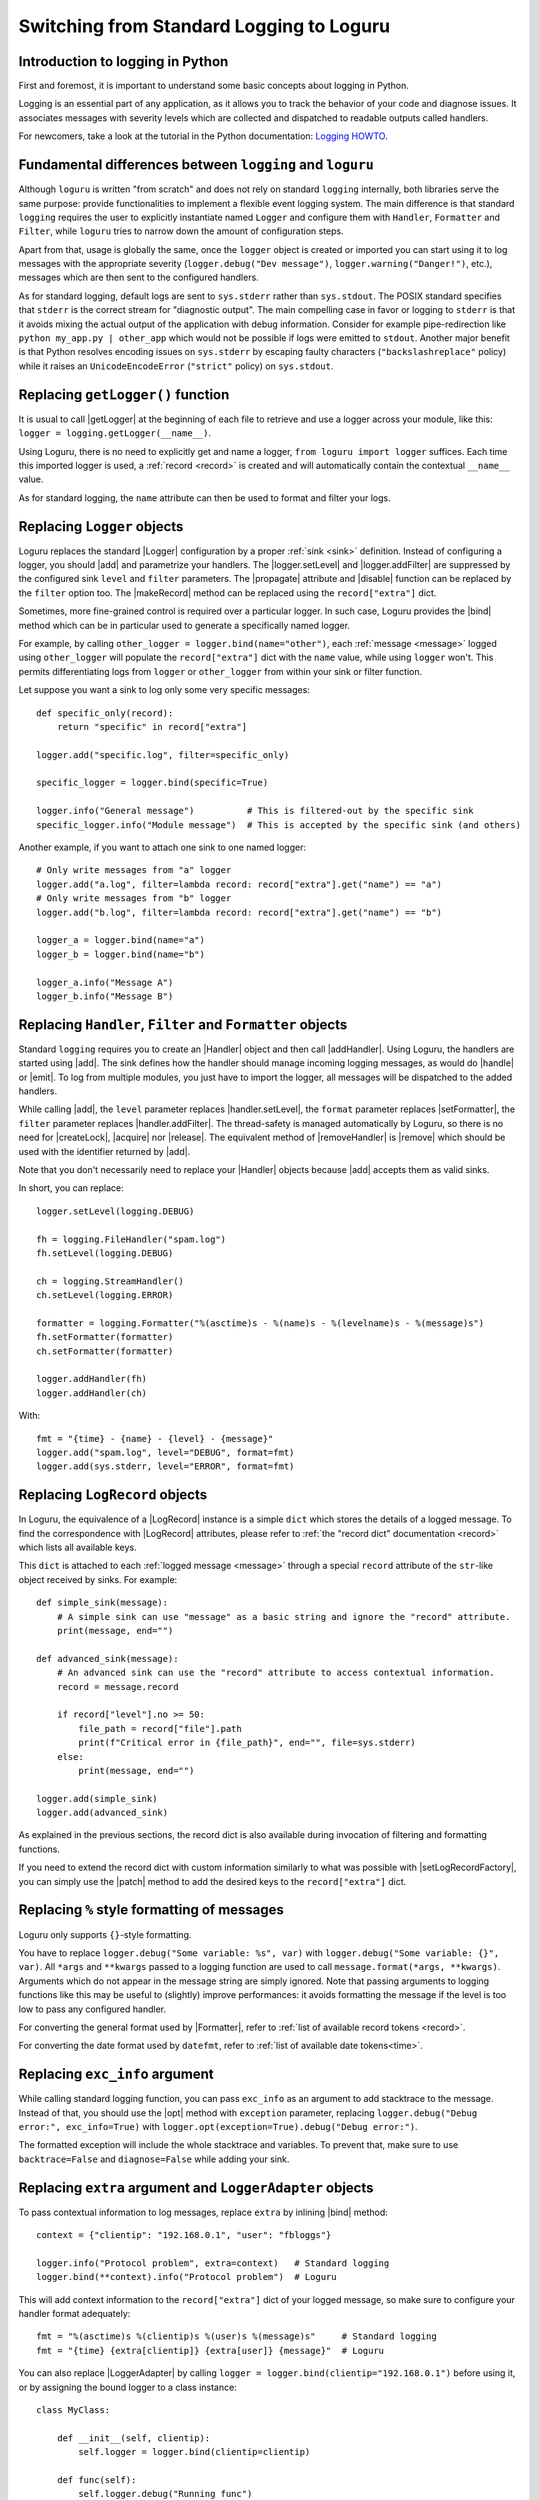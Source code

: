 Switching from Standard Logging to Loguru
=========================================

.. highlight:: python3

.. |getLogger| replace:: :func:`~logging.getLogger`
.. |addLevelName| replace:: :func:`~logging.addLevelName`
.. |getLevelName| replace:: :func:`~logging.getLevelName`
.. |Handler| replace:: :class:`~logging.Handler`
.. |Logger| replace:: :class:`~logging.Logger`
.. |Filter| replace:: :class:`~logging.Filter`
.. |Formatter| replace:: :class:`~logging.Formatter`
.. |LoggerAdapter| replace:: :class:`~logging.LoggerAdapter`
.. |LogRecord| replace:: :class:`~logging.LogRecord`
.. |logger.setLevel| replace:: :meth:`~logging.Logger.setLevel`
.. |logger.addFilter| replace:: :meth:`~logging.Logger.addFilter`
.. |makeRecord| replace:: :meth:`~logging.Logger.makeRecord`
.. |disable| replace:: :func:`~logging.disable`
.. |setLogRecordFactory| replace:: :func:`~logging.setLogRecordFactory`
.. |propagate| replace:: :attr:`~logging.Logger.propagate`
.. |addHandler| replace:: :meth:`~logging.Logger.addHandler`
.. |removeHandler| replace:: :meth:`~logging.Logger.removeHandler`
.. |handle| replace:: :meth:`~logging.Handler.handle`
.. |emit| replace:: :meth:`~logging.Handler.emit`
.. |handler.setLevel| replace:: :meth:`~logging.Handler.setLevel`
.. |handler.addFilter| replace:: :meth:`~logging.Handler.addFilter`
.. |setFormatter| replace:: :meth:`~logging.Handler.setFormatter`
.. |createLock| replace:: :meth:`~logging.Handler.createLock`
.. |acquire| replace:: :meth:`~logging.Handler.acquire`
.. |release| replace:: :meth:`~logging.Handler.release`
.. |isEnabledFor| replace:: :meth:`~logging.Logger.isEnabledFor`
.. |dictConfig| replace:: :func:`~logging.config.dictConfig`
.. |basicConfig| replace:: :func:`~logging.basicConfig`
.. |captureWarnings| replace:: :func:`~logging.captureWarnings`
.. |assertLogs| replace:: :meth:`~unittest.TestCase.assertLogs`
.. |unittest| replace:: :mod:`unittest`
.. |warnings| replace:: :mod:`warnings`
.. |warnings.showwarning| replace:: :func:`warnings.showwarning`

.. |add| replace:: :meth:`~loguru._logger.Logger.add()`
.. |remove| replace:: :meth:`~loguru._logger.Logger.remove()`
.. |bind| replace:: :meth:`~loguru._logger.Logger.bind`
.. |patch| replace:: :meth:`~loguru._logger.Logger.patch`
.. |opt| replace:: :meth:`~loguru._logger.Logger.opt()`
.. |level| replace:: :meth:`~loguru._logger.Logger.level()`
.. |configure| replace:: :meth:`~loguru._logger.Logger.configure()`

.. |pytest| replace:: ``pytest``
.. _pytest: https://docs.pytest.org/en/latest/
.. |conftest.py| replace:: ``conftest.py``
.. _conftest.py: https://docs.pytest.org/en/latest/reference/fixtures.html#conftest-py-sharing-fixtures-across-multiple-files
.. |caplog| replace:: ``caplog``
.. _caplog: https://docs.pytest.org/en/latest/logging.html?highlight=caplog#caplog-fixture
.. |pytest-loguru| replace:: ``pytest-loguru``
.. _pytest-loguru: https://github.com/mcarans/pytest-loguru

.. _@mcarans: https://github.com/mcarans



Introduction to logging in Python
---------------------------------

First and foremost, it is important to understand some basic concepts about logging in Python.

Logging is an essential part of any application, as it allows you to track the behavior of your code and diagnose issues. It associates messages with severity levels which are collected and dispatched to readable outputs called handlers.

For newcomers, take a look at the tutorial in the Python documentation: `Logging HOWTO <https://docs.python.org/3/howto/logging.html>`_.


Fundamental differences between ``logging`` and ``loguru``
----------------------------------------------------------

Although ``loguru`` is written "from scratch" and does not rely on standard ``logging`` internally, both libraries serve the same purpose: provide functionalities to implement a flexible event logging system. The main difference is that standard ``logging`` requires the user to explicitly instantiate named ``Logger`` and configure them with ``Handler``, ``Formatter`` and ``Filter``, while ``loguru`` tries to narrow down the amount of configuration steps.

Apart from that, usage is globally the same, once the ``logger`` object is created or imported you can start using it to log messages with the appropriate severity (``logger.debug("Dev message")``, ``logger.warning("Danger!")``, etc.), messages which are then sent to the configured handlers.

As for standard logging, default logs are sent to ``sys.stderr`` rather than ``sys.stdout``. The POSIX standard specifies that  ``stderr`` is the correct stream for "diagnostic output". The main compelling case in favor or logging to ``stderr`` is that it avoids mixing the actual output of the application with debug information. Consider for example pipe-redirection like ``python my_app.py | other_app`` which would not be possible if logs were emitted to ``stdout``. Another major benefit is that Python resolves encoding issues on ``sys.stderr`` by escaping faulty characters (``"backslashreplace"`` policy) while it raises an ``UnicodeEncodeError`` (``"strict"`` policy) on ``sys.stdout``.


Replacing ``getLogger()`` function
----------------------------------

It is usual to call |getLogger| at the beginning of each file to retrieve and use a logger across your module, like this: ``logger = logging.getLogger(__name__)``.

Using Loguru, there is no need to explicitly get and name a logger, ``from loguru import logger`` suffices. Each time this imported logger is used, a :ref:`record <record>` is created and will automatically contain the contextual ``__name__`` value.

As for standard logging, the ``name`` attribute can then be used to format and filter your logs.


Replacing ``Logger`` objects
----------------------------

Loguru replaces the standard |Logger| configuration by a proper :ref:`sink <sink>` definition. Instead of configuring a logger, you should |add| and parametrize your handlers. The |logger.setLevel| and |logger.addFilter| are suppressed by the configured sink ``level`` and ``filter`` parameters. The |propagate| attribute and |disable| function can be replaced by the ``filter`` option too. The |makeRecord| method can be replaced using the ``record["extra"]`` dict.

Sometimes, more fine-grained control is required over a particular logger. In such case, Loguru provides the |bind| method which can be in particular used to generate a specifically named logger.

For example, by calling ``other_logger = logger.bind(name="other")``, each :ref:`message <message>` logged using ``other_logger`` will populate the ``record["extra"]`` dict with the ``name`` value, while using ``logger`` won't. This permits differentiating logs from ``logger`` or ``other_logger`` from within your sink or filter function.

Let suppose you want a sink to log only some very specific messages::

    def specific_only(record):
        return "specific" in record["extra"]

    logger.add("specific.log", filter=specific_only)

    specific_logger = logger.bind(specific=True)

    logger.info("General message")          # This is filtered-out by the specific sink
    specific_logger.info("Module message")  # This is accepted by the specific sink (and others)

Another example, if you want to attach one sink to one named logger::

    # Only write messages from "a" logger
    logger.add("a.log", filter=lambda record: record["extra"].get("name") == "a")
    # Only write messages from "b" logger
    logger.add("b.log", filter=lambda record: record["extra"].get("name") == "b")

    logger_a = logger.bind(name="a")
    logger_b = logger.bind(name="b")

    logger_a.info("Message A")
    logger_b.info("Message B")


Replacing ``Handler``, ``Filter`` and ``Formatter`` objects
-----------------------------------------------------------

Standard ``logging`` requires you to create an |Handler| object and then call |addHandler|. Using Loguru, the handlers are started using |add|. The sink defines how the handler should manage incoming logging messages, as would do |handle| or |emit|. To log from multiple modules, you just have to import the logger, all messages will be dispatched to the added handlers.

While calling |add|, the ``level`` parameter replaces |handler.setLevel|, the ``format`` parameter replaces |setFormatter|, the ``filter`` parameter replaces |handler.addFilter|. The thread-safety is managed automatically by Loguru, so there is no need for |createLock|, |acquire| nor |release|. The equivalent method of |removeHandler| is |remove| which should be used with the identifier returned by |add|.

Note that you don't necessarily need to replace your |Handler| objects because |add| accepts them as valid sinks.

In short, you can replace::

    logger.setLevel(logging.DEBUG)

    fh = logging.FileHandler("spam.log")
    fh.setLevel(logging.DEBUG)

    ch = logging.StreamHandler()
    ch.setLevel(logging.ERROR)

    formatter = logging.Formatter("%(asctime)s - %(name)s - %(levelname)s - %(message)s")
    fh.setFormatter(formatter)
    ch.setFormatter(formatter)

    logger.addHandler(fh)
    logger.addHandler(ch)

With::

    fmt = "{time} - {name} - {level} - {message}"
    logger.add("spam.log", level="DEBUG", format=fmt)
    logger.add(sys.stderr, level="ERROR", format=fmt)


Replacing ``LogRecord`` objects
-------------------------------

In Loguru, the equivalence of a |LogRecord| instance is a simple ``dict`` which stores the details of a logged message. To find the correspondence with |LogRecord| attributes, please refer to :ref:`the "record dict" documentation <record>` which lists all available keys.

This ``dict`` is attached to each :ref:`logged message <message>` through a special ``record`` attribute of the ``str``-like object received by sinks. For example::

    def simple_sink(message):
        # A simple sink can use "message" as a basic string and ignore the "record" attribute.
        print(message, end="")

    def advanced_sink(message):
        # An advanced sink can use the "record" attribute to access contextual information.
        record = message.record

        if record["level"].no >= 50:
            file_path = record["file"].path
            print(f"Critical error in {file_path}", end="", file=sys.stderr)
        else:
            print(message, end="")

    logger.add(simple_sink)
    logger.add(advanced_sink)


As explained in the previous sections, the record dict is also available during invocation of filtering and formatting functions.

If you need to extend the record dict with custom information similarly to what was possible with |setLogRecordFactory|, you can simply use the |patch| method to add the desired keys to the ``record["extra"]`` dict.


Replacing ``%`` style formatting of messages
--------------------------------------------

Loguru only supports ``{}``-style formatting.

You have to replace ``logger.debug("Some variable: %s", var)`` with ``logger.debug("Some variable: {}", var)``. All ``*args`` and ``**kwargs`` passed to a logging function are used to call ``message.format(*args, **kwargs)``. Arguments which do not appear in the message string are simply ignored. Note that passing arguments to logging functions like this may be useful to (slightly) improve performances: it avoids formatting the message if the level is too low to pass any configured handler.

For converting the general format used by |Formatter|, refer to :ref:`list of available record tokens <record>`.

For converting the date format used by ``datefmt``, refer to :ref:`list of available date tokens<time>`.


Replacing ``exc_info`` argument
-------------------------------

While calling standard logging function, you can pass ``exc_info`` as an argument to add stacktrace to the message. Instead of that, you should use the |opt| method with ``exception`` parameter, replacing ``logger.debug("Debug error:", exc_info=True)`` with ``logger.opt(exception=True).debug("Debug error:")``.

The formatted exception will include the whole stacktrace and variables. To prevent that, make sure to use ``backtrace=False`` and ``diagnose=False`` while adding your sink.


Replacing ``extra`` argument and ``LoggerAdapter`` objects
----------------------------------------------------------

To pass contextual information to log messages, replace ``extra`` by inlining |bind| method::

    context = {"clientip": "192.168.0.1", "user": "fbloggs"}

    logger.info("Protocol problem", extra=context)   # Standard logging
    logger.bind(**context).info("Protocol problem")  # Loguru

This will add context information to the ``record["extra"]`` dict of your logged message, so make sure to configure your handler format adequately::

    fmt = "%(asctime)s %(clientip)s %(user)s %(message)s"     # Standard logging
    fmt = "{time} {extra[clientip]} {extra[user]} {message}"  # Loguru

You can also replace |LoggerAdapter| by calling ``logger = logger.bind(clientip="192.168.0.1")`` before using it, or by assigning the bound logger to a class instance::

    class MyClass:

        def __init__(self, clientip):
            self.logger = logger.bind(clientip=clientip)

        def func(self):
            self.logger.debug("Running func")


Replacing ``isEnabledFor()`` method
-----------------------------------

If you wish to log useful information for your debug logs, but don't want to pay the performance penalty in release mode while no debug handler is configured, standard logging provides the |isEnabledFor| method::

    if logger.isEnabledFor(logging.DEBUG):
        logger.debug("Message data: %s", expensive_func())

You can replace this with the |opt| method and ``lazy`` option::

    # Arguments should be functions which will be called if needed
    logger.opt(lazy=True).debug("Message data: {}", expensive_func)


Replacing ``addLevelName()`` and ``getLevelName()`` functions
-------------------------------------------------------------

To add a new custom level, you can replace |addLevelName| with the |level| function::

    logging.addLevelName(33, "CUSTOM")                       # Standard logging
    logger.level("CUSTOM", no=45, color="<red>", icon="🚨")  # Loguru

The same function can be used to replace |getLevelName|::

    logger.getLevelName(33)  # => "CUSTOM"
    logger.level("CUSTOM")   # => (name='CUSTOM', no=33, color="<red>", icon="🚨")

Note that contrary to standard logging, Loguru doesn't associate severity number to any level, levels are only identified by their name.


Replacing ``basicConfig()`` and ``dictConfig()`` functions
----------------------------------------------------------

The |basicConfig| and |dictConfig| functions are replaced by the |configure| method.

This does not accept ``config.ini`` files, though, so you have to handle that yourself using your favorite format.


Replacing ``captureWarnings()`` function
----------------------------------------

The |captureWarnings| function which redirects alerts from the |warnings| module to the logging system can be implemented by simply replacing |warnings.showwarning| function as follow::

    import warnings
    from loguru import logger

    showwarning_ = warnings.showwarning

    def showwarning(message, *args, **kwargs):
        logger.warning(message)
        showwarning_(message, *args, **kwargs)

    warnings.showwarning = showwarning


.. _migration-assert-logs:

Replacing ``assertLogs()`` method from ``unittest`` library
-----------------------------------------------------------

The |assertLogs| method defined in the |unittest| from standard library is used to capture and test logged messages. However, it can't be made compatible with Loguru. It needs to be replaced with a custom context manager possibly implemented as follows::

    from contextlib import contextmanager

    @contextmanager
    def capture_logs(level="INFO", format="{level}:{name}:{message}"):
        """Capture loguru-based logs."""
        output = []
        handler_id = logger.add(output.append, level=level, format=format)
        yield output
        logger.remove(handler_id)

It provides the list of :ref:`logged messages <message>` for each of which you can access :ref:`the record attribute<record>`. Here is a usage example::

    def do_something(val):
        if val < 0:
            logger.error("Invalid value")
            return 0
        return val * 2


    class TestDoSomething(unittest.TestCase):
        def test_do_something_good(self):
            with capture_logs() as output:
                do_something(1)
            self.assertEqual(output, [])

        def test_do_something_bad(self):
            with capture_logs() as output:
                do_something(-1)
            self.assertEqual(len(output), 1)
            message = output[0]
            self.assertIn("Invalid value", message)
            self.assertEqual(message.record["level"].name, "ERROR")

.. seealso::

   See :ref:`testing logging <recipes-testing>` for alternative approaches.


.. _migration-caplog:

Replacing ``caplog`` fixture from ``pytest`` library
----------------------------------------------------

|pytest|_ is a very common testing framework. The |caplog|_ fixture captures logging output so that it can be tested against. For example::

    from loguru import logger

    def some_func(a, b):
        if a < 0:
            logger.warning("Oh no!")
        return a + b

    def test_some_func(caplog):
        assert some_func(-1, 3) == 2
        assert "Oh no!" in caplog.text

If you've followed all the migration guidelines thus far, you'll notice that this test will fail. This is because |pytest|_ links to the standard library's ``logging`` module.

To ensure compatibility between Loguru and |pytest|_, we need to propagate logs to the standard logging handlers used by |pytest|_. We simply need to |add| these handlers to Loguru's logger using a custom fixture:

* The ``caplog_handler`` handler which captures logs for inspection in tests using the |caplog|_ fixture.
* The ``log_cli_handler`` which outputs logs in live during tests when the ``--log-cli-level`` flag is used.
* The ``report_handler`` which displays logs in the terminal summary at the end of tests in case of failures.

In your |conftest.py|_ file, add the following::

    import pytest
    from loguru import logger

    @pytest.fixture(autouse=True)
    def propagate_logs(request):
        """Propagate Loguru logs to standard logging handlers used by Pytest."""
        plugin = request.config.pluginmanager.getplugin("logging-plugin")

        # Remove all existing Loguru handlers, including the default one.
        logger.remove()

        handler_ids = []

        for handler in [plugin.caplog_handler, plugin.log_cli_handler, plugin.report_handler]:

            def logs_filter(record, handler=handler):
                return record["level"].no >= handler.level

            # Note that, by default, all log levels are propagated to standard handlers.
            # You can adjust the `level` here, modify the handler's level, or use `caplog.set_level()`.
            handler_id = logger.add(handler, format="{message}", level=0, filter=logs_filter)
            handler_ids.append(handler_id)

        yield

        for handler_id in handler_ids:
            logger.remove(handler_id)


Run your tests and things should all be working as expected. See also `How to manage logging <https://docs.pytest.org/en/stable/how-to/logging.html>`_ from the official Pytest documentation.

You can also install and use the |pytest-loguru|_ package created by `@mcarans`_.

.. seealso::

    See :ref:`testing logging <recipes-testing>` for alternative approaches.
